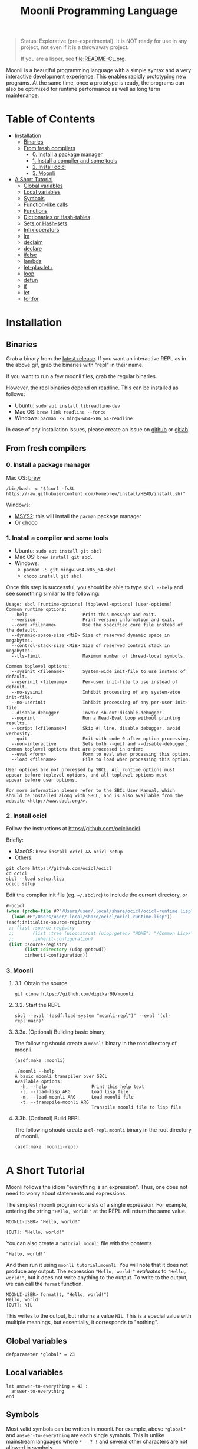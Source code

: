 #+title: Moonli Programming Language

#+begin_quote
Status: Explorative (pre-experimental). It is NOT ready for use in any project, not even if it is a throwaway project.

If you are a lisper, see [[file:README-CL.org]].
#+end_quote

Moonli is a beautiful programming language with a simple syntax and a very interactive development experience. This enables rapidly prototyping new programs. At the same time, once a prototype is ready, the programs can also be optimized for runtime performance as well as long term maintenance.

* Table of Contents
:PROPERTIES:
:TOC:      :include all :depth 3 :ignore this
:CUSTOM_ID: table-of-contents
:END:

:CONTENTS:
- [[#installation][Installation]]
  - [[#binaries][Binaries]]
  - [[#from-fresh-compilers][From fresh compilers]]
    - [[#0-install-a-package-manager][0. Install a package manager]]
    - [[#1-install-a-compiler-and-some-tools][1. Install a compiler and some tools]]
    - [[#2-install-ocicl][2. Install ocicl]]
    - [[#3-moonli][3. Moonli]]
- [[#a-short-tutorial][A Short Tutorial]]
  - [[#global-variables][Global variables]]
  - [[#local-variables][Local variables]]
  - [[#symbols][Symbols]]
  - [[#function-like-calls][Function-like calls]]
  - [[#functions][Functions]]
  - [[#dictionaries-or-hash-tables][Dictionaries or Hash-tables]]
  - [[#sets-or-hash-sets][Sets or Hash-sets]]
  - [[#infix-operators][Infix operators]]
  - [[#lm][lm]]
  - [[#declaim][declaim]]
  - [[#declare][declare]]
  - [[#ifelse][ifelse]]
  - [[#lambda][lambda]]
  - [[#let-pluslet][let-plus:let+]]
  - [[#loop][loop]]
  - [[#defun][defun]]
  - [[#if][if]]
  - [[#let][let]]
  - [[#forfor][for:for]]
:END:


* Installation
:PROPERTIES:
:CUSTOM_ID: installation
:END:

** Binaries
:PROPERTIES:
:CUSTOM_ID: binaries
:END:

Grab a binary from the [[https://github.com/digikar99/moonli/releases/latest][latest release]]. If you want an interactive REPL as in the above gif, grab the binaries with "repl" in their name. 

If you want to run a few moonli files, grab the regular binaries.

However, the repl binaries depend on readline. This can be installed as follows:

- Ubuntu: =sudo apt install libreadline-dev=
- Mac OS: =brew link readline --force=
- Windows: =pacman -S mingw-w64-x86_64-readline=

In case of any installation issues, please create an issue on [[https://github.com/digikar99/moonli/issues/new][github]] or [[https://gitlab.com/digikar/moonli/-/issues/new?type=ISSUE][gitlab]].

** From fresh compilers
:PROPERTIES:
:CUSTOM_ID: from-fresh-compilers
:END:

*** 0. Install a package manager
:PROPERTIES:
:CUSTOM_ID: 0-install-a-package-manager
:END:

Mac OS: [[https://brew.sh/][brew]]

#+begin_src
/bin/bash -c "$(curl -fsSL https://raw.githubusercontent.com/Homebrew/install/HEAD/install.sh)"
#+end_src

Windows: 

- [[https://www.msys2.org/][MSYS2]]: this will install the =pacman= package manager
- Or [[https://chocolatey.org/install][choco]]

*** 1. Install a compiler and some tools
:PROPERTIES:
:CUSTOM_ID: 1-install-a-compiler-and-some-tools
:END:

- Ubuntu: =sudo apt install git sbcl=
- Mac OS: =brew install git sbcl=
- Windows:
  - =pacman -S git mingw-w64-x86_64-sbcl=
  - =choco install git sbcl=

Once this step is successful, you should be able to type =sbcl --help= and see something similar to the following:

#+begin_src
Usage: sbcl [runtime-options] [toplevel-options] [user-options]
Common runtime options:
  --help                     Print this message and exit.
  --version                  Print version information and exit.
  --core <filename>          Use the specified core file instead of the default.
  --dynamic-space-size <MiB> Size of reserved dynamic space in megabytes.
  --control-stack-size <MiB> Size of reserved control stack in megabytes.
  --tls-limit                Maximum number of thread-local symbols.

Common toplevel options:
  --sysinit <filename>       System-wide init-file to use instead of default.
  --userinit <filename>      Per-user init-file to use instead of default.
  --no-sysinit               Inhibit processing of any system-wide init-file.
  --no-userinit              Inhibit processing of any per-user init-file.
  --disable-debugger         Invoke sb-ext:disable-debugger.
  --noprint                  Run a Read-Eval Loop without printing results.
  --script [<filename>]      Skip #! line, disable debugger, avoid verbosity.
  --quit                     Exit with code 0 after option processing.
  --non-interactive          Sets both --quit and --disable-debugger.
Common toplevel options that are processed in order:
  --eval <form>              Form to eval when processing this option.
  --load <filename>          File to load when processing this option.

User options are not processed by SBCL. All runtime options must
appear before toplevel options, and all toplevel options must
appear before user options.

For more information please refer to the SBCL User Manual, which
should be installed along with SBCL, and is also available from the
website <http://www.sbcl.org/>.
#+end_src

*** 2. Install ocicl
:PROPERTIES:
:CUSTOM_ID: 2-install-ocicl
:END:

Follow the instructions at https://github.com/ocicl/ocicl.

Briefly:

- MacOS: =brew install ocicl && ocicl setup=
- Others:

#+begin_src
git clone https://github.com/ocicl/ocicl
cd ocicl
sbcl --load setup.lisp
ocicl setup
#+end_src

Edit the compiler init file (eg. =~/.sbclrc=) to include the current directory, or

#+begin_src lisp
#-ocicl
(when (probe-file #P"/Users/user/.local/share/ocicl/ocicl-runtime.lisp")
  (load #P"/Users/user/.local/share/ocicl/ocicl-runtime.lisp"))
(asdf:initialize-source-registry
 ;; (list :source-registry
 ;;       (list :tree (uiop:strcat (uiop:getenv "HOME") "/Common Lisp/"))
 ;;       :inherit-configuration)
 (list :source-registry
       (list :directory (uiop:getcwd))
       :inherit-configuration))
#+end_src

*** 3. Moonli
:PROPERTIES:
:CUSTOM_ID: 3-moonli
:END:

**** 3.1. Obtain the source
:PROPERTIES:
:CUSTOM_ID: 1-obtain-the-source
:END:

#+begin_src
git clone https://github.com/digikar99/moonli
#+end_src

**** 3.2. Start the REPL
:PROPERTIES:
:CUSTOM_ID: 2-start-the-repl
:END:

#+begin_src
sbcl --eval '(asdf:load-system "moonli-repl")' --eval '(cl-repl:main)'
#+end_src

**** 3.3a. (Optional) Building basic binary
:PROPERTIES:
:CUSTOM_ID: 3a-optional-building-basic-binary
:END:

The following should create a =moonli= binary in the root directory of moonli.

#+begin_src lisp
(asdf:make :moonli)
#+end_src

#+begin_src
./moonli --help
A basic moonli transpiler over SBCL
Available options:
  -h, --help                 Print this help text
  -l, --load-lisp ARG        Load lisp file
  -m, --load-moonli ARG      Load moonli file
  -t, --transpile-moonli ARG
                             Transpile moonli file to lisp file
#+end_src

**** 3.3b. (Optional) Build REPL
:PROPERTIES:
:CUSTOM_ID: 3b-optional-build-repl
:END:

The following should create a =cl-repl.moonli= binary in the root directory of moonli.

#+begin_src lisp
(asdf:make :moonli-repl)
#+end_src


* A Short Tutorial
:PROPERTIES:
:CUSTOM_ID: a-short-tutorial
:END:

Moonli follows the idiom "everything is an expression". Thus, one does not need to worry about statements and expressions.

The simplest moonli program consists of a single expression. For example, entering the string ="Hello, world!"= at the REPL will return the same value.

#+begin_src
MOONLI-USER> "Hello, world!"

[OUT]: "Hello, world!"
#+end_src

You can also create a =tutorial.moonli= file with the contents

#+begin_src
"Hello, world!"
#+end_src

And then run it using =moonli tutorial.moonli=. You will note that it does not produce any output. The expression ~"Hello, world!"~ /evaluates/ to ="Hello, world!"=, but it does not write anything to the output. To write to the output, we can call the ~format~ function.

#+begin_src
MOONLI-USER> format(t, "Hello, world!")
Hello, world!
[OUT]: NIL
#+end_src

This writes to the output, but returns a value ~NIL~. This is a special value with multiple meanings, but essentially, it corresponds to "nothing".

** Global variables
:PROPERTIES:
:CUSTOM_ID: global-variables
:END:

#+begin_src moonli
defparameter *global* = 23
#+end_src

** Local variables
:PROPERTIES:
:CUSTOM_ID: local-variables
:END:

#+begin_src moonli
let answer-to-everything = 42 :
  answer-to-everything
end
#+end_src

** Symbols
:PROPERTIES:
:CUSTOM_ID: symbols
:END:

Most valid symbols can be written in moonli. For example, above =*global*= and =answer-to-everything= are each single symbols. This is unlike mainstream languages where =* - ? != and several other characters are not allowed in symbols.

However, this means that symbols must be separated from each other by space. This is necessary to make a distinction between whether a character stands for an infix operation or is part of a symbol. =a+b= is a single symbol, but =a + b= is translated to the lisp expression =(+ a b)=.

** Function-like calls
:PROPERTIES:
:CUSTOM_ID: function-like-calls
:END:

#+begin_src moonli
identity("hello world")
function(identity)
#+end_src

** Functions
:PROPERTIES:
:CUSTOM_ID: functions
:END:

Like lisp, return is implicit.

#+begin_src moonli
defun fib(n):
  if n < 0:
     error("Don't know how to compute fib for n=~d < 0", n)
  elif n == 0 or n == 1:
     1
  else:
    fib(n-1) + fib(n-2)
  end
end
#+end_src

** Dictionaries or Hash-tables
:PROPERTIES:
:CUSTOM_ID: dictionaries-or-hash-tables
:END:

#+begin_src moonli
{
  :a : 2,
  "b": $cl:progn
}
#+end_src

** Sets or Hash-sets
:PROPERTIES:
:CUSTOM_ID: sets-or-hash-sets
:END:

#+begin_src moonli
{:a, "b" , $cl:progn}
#+end_src

** Infix operators
:PROPERTIES:
:CUSTOM_ID: infix-operators
:END:

The following infix operators are recognized:

- =+ - * / ^=
- =or and not=
- < <= == != >= > 

** lm
:PROPERTIES:
:CUSTOM_ID: lm
:END:

#+begin_src moonli
lm (): nil

lm (x): x

lm (x, y): x + y
#+end_src

** declaim
:PROPERTIES:
:CUSTOM_ID: declaim
:END:

#+begin_src moonli
declaim inline(foo)

declaim type(hash-table, *map*)
#+end_src

** declare
:PROPERTIES:
:CUSTOM_ID: declare
:END:

#+begin_src moonli
declare type(single-float, x, y)

declare type(single-float, x, y), optimize(debug(3))
#+end_src

** ifelse
:PROPERTIES:
:CUSTOM_ID: ifelse
:END:

#+begin_src moonli
ifelse a 5

ifelse a :hello :bye
#+end_src


** lambda
:PROPERTIES:
:CUSTOM_ID: lambda
:END:

#+begin_src moonli
lambda (): nil end

lambda (x):
  x
end

lambda (x, y):
  let sum = x + y:
    sum ^ 2
  end
end
#+end_src

** let-plus:let+
:PROPERTIES:
:CUSTOM_ID: let-pluslet
:END:

#+begin_src moonli
let-plus:let+ x = 42: x
end

let-plus:let+ (a,b) = list(1,2):
  a + b
end

let-plus:let+ let-plus:&values(a,b) = list(1,2):
  a + b
end

let-plus:let+
  let-plus:&values(a,b) = list(1,2),
  (c,d,e) = list(1,2,3):
  {a,b,c,d,e}
end
#+end_src

** loop
:PROPERTIES:
:CUSTOM_ID: loop
:END:

#+begin_src moonli
loop end loop

loop :repeat n :do
  print("hello")
end

loop :for i :below n :do
  print(i + 1)
end
#+end_src

** defun
:PROPERTIES:
:CUSTOM_ID: defun
:END:

#+begin_src moonli
defun our-identity(x): x end

defun add (&rest, args):
  args
end defun

defun add(args):
  if null(args):
    0
  else:
    first(args) + add(rest(args))
  end if
end

defun foo(&optional, a = 5): a end
#+end_src

** if
:PROPERTIES:
:CUSTOM_ID: if
:END:

#+begin_src moonli
if a: b end if

if a:
  b; c
end

if a: b
else: c
end if

if a:
   b; d
else:
   c; e
end if

if a: b
elif c: d; e
else: f
end if

(if a: b else: c; end)::boolean

if null(args): 0; else: 1 end

if null(args):
    0
else:
    first(args)
end if

if null(args):
  0
else:
  2 + 3
end if

if null(args):
  0
else:
  first(args) + add(rest(args))
end if
#+end_src

** let
:PROPERTIES:
:CUSTOM_ID: let
:END:

#+begin_src moonli
let a = 2, b = 3:
   a + b
end

let a = 2, b = 3:
   a + b
end let
#+end_src

** for:for
:PROPERTIES:
:CUSTOM_ID: forfor
:END:

#+begin_src moonli
for:for (i,j) in ((1,2),(3,4)):
  print(i + j)
end

for:for i in (1,2,3), j in (2,3,4):
  print(i + j)
end
#+end_src
